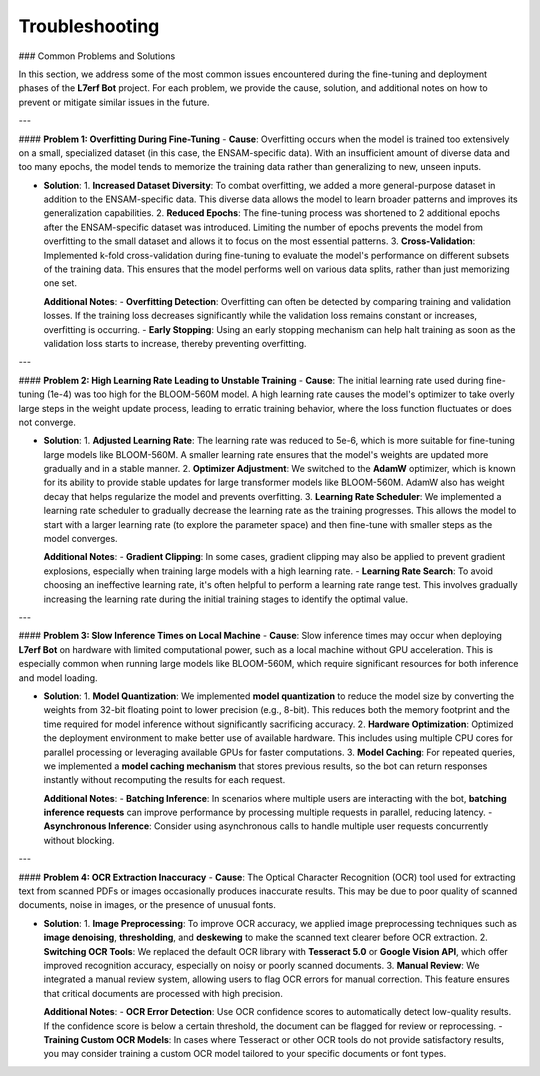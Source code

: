 Troubleshooting
==================

### Common Problems and Solutions

In this section, we address some of the most common issues encountered during the fine-tuning and deployment phases of the **L7erf Bot** project. For each problem, we provide the cause, solution, and additional notes on how to prevent or mitigate similar issues in the future.

---

#### **Problem 1: Overfitting During Fine-Tuning**
- **Cause**: Overfitting occurs when the model is trained too extensively on a small, specialized dataset (in this case, the ENSAM-specific data). With an insufficient amount of diverse data and too many epochs, the model tends to memorize the training data rather than generalizing to new, unseen inputs.
  
- **Solution**:
  1. **Increased Dataset Diversity**: To combat overfitting, we added a more general-purpose dataset in addition to the ENSAM-specific data. This diverse data allows the model to learn broader patterns and improves its generalization capabilities.
  2. **Reduced Epochs**: The fine-tuning process was shortened to 2 additional epochs after the ENSAM-specific dataset was introduced. Limiting the number of epochs prevents the model from overfitting to the small dataset and allows it to focus on the most essential patterns.
  3. **Cross-Validation**: Implemented k-fold cross-validation during fine-tuning to evaluate the model's performance on different subsets of the training data. This ensures that the model performs well on various data splits, rather than just memorizing one set.
  
  **Additional Notes**:
  - **Overfitting Detection**: Overfitting can often be detected by comparing training and validation losses. If the training loss decreases significantly while the validation loss remains constant or increases, overfitting is occurring.
  - **Early Stopping**: Using an early stopping mechanism can help halt training as soon as the validation loss starts to increase, thereby preventing overfitting.

---

#### **Problem 2: High Learning Rate Leading to Unstable Training**
- **Cause**: The initial learning rate used during fine-tuning (1e-4) was too high for the BLOOM-560M model. A high learning rate causes the model's optimizer to take overly large steps in the weight update process, leading to erratic training behavior, where the loss function fluctuates or does not converge.
  
- **Solution**:
  1. **Adjusted Learning Rate**: The learning rate was reduced to 5e-6, which is more suitable for fine-tuning large models like BLOOM-560M. A smaller learning rate ensures that the model's weights are updated more gradually and in a stable manner.
  2. **Optimizer Adjustment**: We switched to the **AdamW** optimizer, which is known for its ability to provide stable updates for large transformer models like BLOOM-560M. AdamW also has weight decay that helps regularize the model and prevents overfitting.
  3. **Learning Rate Scheduler**: We implemented a learning rate scheduler to gradually decrease the learning rate as the training progresses. This allows the model to start with a larger learning rate (to explore the parameter space) and then fine-tune with smaller steps as the model converges.
  
  **Additional Notes**:
  - **Gradient Clipping**: In some cases, gradient clipping may also be applied to prevent gradient explosions, especially when training large models with a high learning rate.
  - **Learning Rate Search**: To avoid choosing an ineffective learning rate, it's often helpful to perform a learning rate range test. This involves gradually increasing the learning rate during the initial training stages to identify the optimal value.

---

#### **Problem 3: Slow Inference Times on Local Machine**
- **Cause**: Slow inference times may occur when deploying **L7erf Bot** on hardware with limited computational power, such as a local machine without GPU acceleration. This is especially common when running large models like BLOOM-560M, which require significant resources for both inference and model loading.
  
- **Solution**:
  1. **Model Quantization**: We implemented **model quantization** to reduce the model size by converting the weights from 32-bit floating point to lower precision (e.g., 8-bit). This reduces both the memory footprint and the time required for model inference without significantly sacrificing accuracy.
  2. **Hardware Optimization**: Optimized the deployment environment to make better use of available hardware. This includes using multiple CPU cores for parallel processing or leveraging available GPUs for faster computations.
  3. **Model Caching**: For repeated queries, we implemented a **model caching mechanism** that stores previous results, so the bot can return responses instantly without recomputing the results for each request.
  
  **Additional Notes**:
  - **Batching Inference**: In scenarios where multiple users are interacting with the bot, **batching inference requests** can improve performance by processing multiple requests in parallel, reducing latency.
  - **Asynchronous Inference**: Consider using asynchronous calls to handle multiple user requests concurrently without blocking.

---

#### **Problem 4: OCR Extraction Inaccuracy**
- **Cause**: The Optical Character Recognition (OCR) tool used for extracting text from scanned PDFs or images occasionally produces inaccurate results. This may be due to poor quality of scanned documents, noise in images, or the presence of unusual fonts.
  
- **Solution**:
  1. **Image Preprocessing**: To improve OCR accuracy, we applied image preprocessing techniques such as **image denoising**, **thresholding**, and **deskewing** to make the scanned text clearer before OCR extraction.
  2. **Switching OCR Tools**: We replaced the default OCR library with **Tesseract 5.0** or **Google Vision API**, which offer improved recognition accuracy, especially on noisy or poorly scanned documents.
  3. **Manual Review**: We integrated a manual review system, allowing users to flag OCR errors for manual correction. This feature ensures that critical documents are processed with high precision.
  
  **Additional Notes**:
  - **OCR Error Detection**: Use OCR confidence scores to automatically detect low-quality results. If the confidence score is below a certain threshold, the document can be flagged for review or reprocessing.
  - **Training Custom OCR Models**: In cases where Tesseract or other OCR tools do not provide satisfactory results, you may consider training a custom OCR model tailored to your specific documents or font types.

